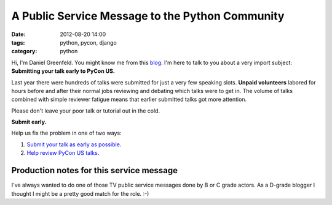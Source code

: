 ================================================
A Public Service Message to the Python Community
================================================

:date: 2012-08-20 14:00
:tags: python, pycon, django
:category: python

Hi, I'm Daniel Greenfeld. You might know me from this blog_. I'm here to talk to you about a very import subject: **Submitting your talk early to PyCon US.**

.. _blog: http://pydanny.com

Last year there were hundreds of talks were submitted for just a very few speaking slots. **Unpaid volunteers** labored for hours before and after their normal jobs reviewing and debating which talks were to get in. The volume of talks combined with simple reviewer fatigue means that earlier submitted talks got more attention. 

Please don't leave your poor talk or tutorial out in the cold.

**Submit early.**

Help us fix the problem in one of two ways:

#. `Submit your talk as early as possible`_.
#. `Help review PyCon US talks`_.

.. _`Submit your talk as early as possible`: https://us.pycon.org/2013/speaking/cfp
.. _`Help review PyCon US talks`: http://pycon.blogspot.com/2012/07/i-want-you-for-pycon-program-commitee.html

Production notes for this service message
=========================================

I've always wanted to do one of those TV public service messages done by B or C grade actors. As a D-grade blogger I thought I might be a pretty good match for the role. :-)